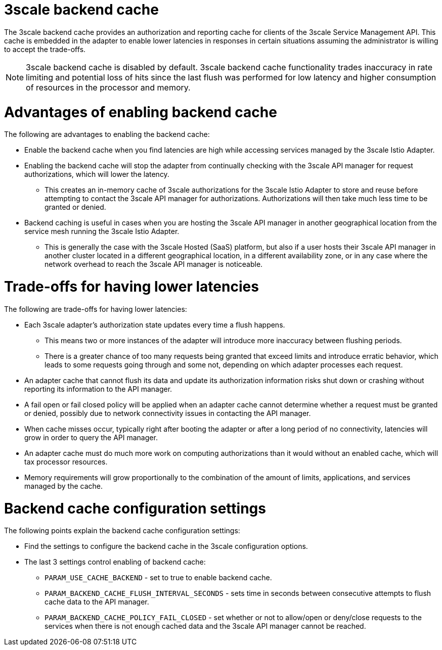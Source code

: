 // Module included in the following assemblies:
//
// * service_mesh/v1x/threescale_adapter/threescale-adapter.adoc
// * service_mesh/v2x/threescale_adapter/threescale-adapter.adoc

[id="threescale-backend-cache_{context}"]
= 3scale backend cache

The 3scale backend cache provides an authorization and reporting cache for clients of the 3scale Service Management API. This cache is embedded in the adapter to enable lower latencies in responses in certain situations assuming the administrator is willing to accept the trade-offs.

[NOTE]
====
3scale backend cache is disabled by default. 3scale backend cache functionality trades inaccuracy in rate limiting and potential loss of hits since the last flush was performed for low latency and higher consumption of resources in the processor and memory.
====

= Advantages of enabling backend cache

The following are advantages to enabling the backend cache:

* Enable the backend cache when you find latencies are high while accessing services managed by the 3scale Istio Adapter.
* Enabling the backend cache will stop the adapter from continually checking with the 3scale API manager for request authorizations, which will lower the latency.
** This creates an in-memory cache of 3scale authorizations for the 3scale Istio Adapter to store and reuse before attempting to contact the 3scale API manager for authorizations. Authorizations will then take much less time to be granted or denied.
* Backend caching is useful in cases when you are hosting the 3scale API manager in another geographical location from the service mesh running the 3scale Istio Adapter.
** This is generally the case with the 3scale Hosted (SaaS) platform, but also if a user hosts their 3scale API manager in another cluster located in a different geographical location, in a different availability zone, or in any case where the network overhead to reach the 3scale API manager is noticeable.


= Trade-offs for having lower latencies

The following are trade-offs for having lower latencies:

* Each 3scale adapter's authorization state updates every time a flush happens.
** This means two or more instances of the adapter will introduce more inaccuracy between flushing periods.
** There is a greater chance of too many requests being granted that exceed limits and introduce erratic behavior, which leads to some requests going through and some not, depending on which adapter processes each request.
* An adapter cache that cannot flush its data and update its authorization information risks shut down or crashing without reporting its information to the API manager.
* A fail open or fail closed policy will be applied when an adapter cache cannot determine whether a request must be granted or denied, possibly due to network connectivity issues in contacting the API manager.
* When cache misses occur, typically right after booting the adapter or after a long period of no connectivity, latencies will grow in order to query the API manager.
* An adapter cache must do much more work on computing authorizations than it would without an enabled cache, which will tax processor resources.
* Memory requirements will grow proportionally to the combination of the amount of limits, applications, and services managed by the cache.

= Backend cache configuration settings

The following points explain the backend cache configuration settings:

* Find the settings to configure the backend cache in the 3scale configuration options.
* The last 3 settings control enabling of backend cache:
** `PARAM_USE_CACHE_BACKEND` - set to true to enable backend cache.
** `PARAM_BACKEND_CACHE_FLUSH_INTERVAL_SECONDS` - sets time in seconds between consecutive attempts to flush cache data to the API manager.
** `PARAM_BACKEND_CACHE_POLICY_FAIL_CLOSED` - set whether or not to allow/open or deny/close requests to the services when there is not enough cached data and the 3scale API manager cannot be reached.
